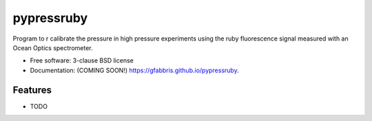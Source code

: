 ===============================
pypressruby
===============================

.. image:: https://img.shields.io/travis/gfabbris/pypressruby.svg
        :target: https://travis-ci.org/gfabbris/pypressruby

.. image:: https://img.shields.io/pypi/v/pypressruby.svg
        :target: https://pypi.python.org/pypi/pypressruby


Program to r calibrate the pressure in high pressure experiments using the ruby fluorescence signal measured with an Ocean Optics spectrometer.

* Free software: 3-clause BSD license
* Documentation: (COMING SOON!) https://gfabbris.github.io/pypressruby.

Features
--------

* TODO
